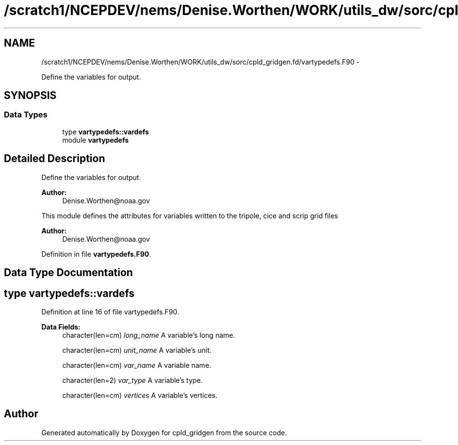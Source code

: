 .TH "/scratch1/NCEPDEV/nems/Denise.Worthen/WORK/utils_dw/sorc/cpld_gridgen.fd/vartypedefs.F90" 3 "Mon Mar 18 2024" "Version 1.13.0" "cpld_gridgen" \" -*- nroff -*-
.ad l
.nh
.SH NAME
/scratch1/NCEPDEV/nems/Denise.Worthen/WORK/utils_dw/sorc/cpld_gridgen.fd/vartypedefs.F90 \- 
.PP
Define the variables for output\&.  

.SH SYNOPSIS
.br
.PP
.SS "Data Types"

.in +1c
.ti -1c
.RI "type \fBvartypedefs::vardefs\fP"
.br
.ti -1c
.RI "module \fBvartypedefs\fP"
.br
.in -1c
.SH "Detailed Description"
.PP 
Define the variables for output\&. 


.PP
\fBAuthor:\fP
.RS 4
Denise.Worthen@noaa.gov
.RE
.PP
This module defines the attributes for variables written to the tripole, cice and scrip grid files 
.PP
\fBAuthor:\fP
.RS 4
Denise.Worthen@noaa.gov 
.RE
.PP

.PP
Definition in file \fBvartypedefs\&.F90\fP\&.
.SH "Data Type Documentation"
.PP 
.SH "type vartypedefs::vardefs"
.PP 
Definition at line 16 of file vartypedefs\&.F90\&.
.PP
\fBData Fields:\fP
.RS 4
character(len=cm) \fIlong_name\fP A variable's long name\&. 
.br
.PP
character(len=cm) \fIunit_name\fP A variable's unit\&. 
.br
.PP
character(len=cm) \fIvar_name\fP A variable name\&. 
.br
.PP
character(len=2) \fIvar_type\fP A variable's type\&. 
.br
.PP
character(len=cm) \fIvertices\fP A variable's vertices\&. 
.br
.PP
.RE
.PP
.SH "Author"
.PP 
Generated automatically by Doxygen for cpld_gridgen from the source code\&.
